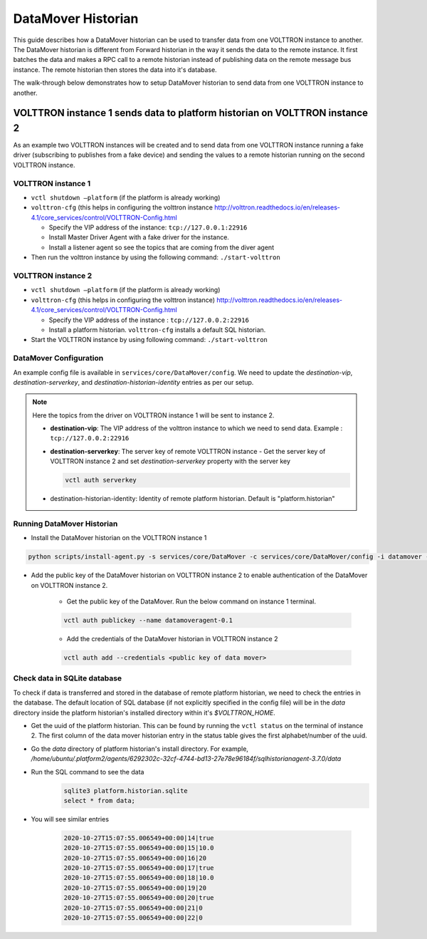 .. _DataMover-Historian-Deployment:

===================
DataMover Historian
===================

This guide describes how a DataMover historian can be used to transfer data from one VOLTTRON instance to another. The
DataMover historian is different from Forward historian in the way it sends the data to the remote instance.  It first
batches the data and makes a RPC call to a remote historian instead of publishing data on the remote message bus
instance.  The remote historian then stores the data into it's database.

The walk-through below demonstrates how to setup DataMover historian to send data from one VOLTTRON instance to another.


VOLTTRON instance 1 sends data to platform historian on VOLTTRON instance 2
---------------------------------------------------------------------------

As an example two VOLTTRON instances will be created and to send data from one VOLTTRON instance running a fake driver
(subscribing to publishes from a fake device) and sending the values to a remote historian running on the second
VOLTTRON instance.


VOLTTRON instance 1 
^^^^^^^^^^^^^^^^^^^

-  ``vctl shutdown –platform`` (if the platform is already working)
-  ``volttron-cfg`` (this helps in configuring the volttron instance
   http://volttron.readthedocs.io/en/releases-4.1/core_services/control/VOLTTRON-Config.html

   - Specify the VIP address of the instance: ``tcp://127.0.0.1:22916``
   - Install Master Driver Agent with a fake driver for the instance.
   - Install a listener agent so see the topics that are coming from the diver agent
- Then run the volttron instance by using the following command: ``./start-volttron``


VOLTTRON instance 2
^^^^^^^^^^^^^^^^^^^

-  ``vctl shutdown –platform`` (if the platform is already working)
-  ``volttron-cfg`` (this helps in configuring the volttron instance)
   http://volttron.readthedocs.io/en/releases-4.1/core_services/control/VOLTTRON-Config.html

   -  Specify the VIP address of the instance : ``tcp://127.0.0.2:22916``
   -  Install a platform historian. ``volttron-cfg`` installs a default SQL historian.
-  Start the VOLTTRON instance by using following command: ``./start-volttron``


DataMover Configuration
^^^^^^^^^^^^^^^^^^^^^^^

An example config file is available in ``services/core/DataMover/config``.  We need to update the
`destination-vip`, `destination-serverkey`, and `destination-historian-identity` entries as per our setup.

.. note::

   Here the topics from the driver on VOLTTRON instance 1  will be sent to instance 2.

   - **destination-vip**: The VIP address of the volttron instance to which we need to send data. Example :
     ``tcp://127.0.0.2:22916``
   - **destination-serverkey**: The server key of remote VOLTTRON instance
     - Get the server key of VOLTTRON instance 2 and set `destination-serverkey` property with the server key

     .. code-block:: console

        vctl auth serverkey

   - destination-historian-identity: Identity of remote platform historian. Default is "platform.historian"


Running DataMover Historian
^^^^^^^^^^^^^^^^^^^^^^^^^^^

- Install the DataMover historian on the VOLTTRON instance 1

.. code-block:: console

    python scripts/install-agent.py -s services/core/DataMover -c services/core/DataMover/config -i datamover --start

- Add the public key of the DataMover historian on VOLTTRON instance 2 to enable authentication of the DataMover on
  VOLTTRON instance 2.

    - Get the public key of the DataMover. Run the below command on instance 1 terminal.

    .. code-block:: console

        vctl auth publickey --name datamoveragent-0.1

    - Add the credentials of the DataMover historian in VOLTTRON instance 2

    .. code-block:: console

        vctl auth add --credentials <public key of data mover>


Check data in SQLite database
^^^^^^^^^^^^^^^^^^^^^^^^^^^^^

To check if data is transferred and stored in the database of remote platform historian, we need to check the
entries in the database.  The default location of SQL database (if not explicitly specified in the config file) will be
in the `data` directory inside the platform historian's installed directory within it's `$VOLTTRON_HOME`.

- Get the uuid of the platform historian. This can be found by running the ``vctl status`` on the terminal of instance
  2.  The first column of the data mover historian entry in the status table gives the first alphabet/number of the
  uuid.

- Go the `data` directory of platform historian's install directory.  For example,
  `/home/ubuntu/.platform2/agents/6292302c-32cf-4744-bd13-27e78e96184f/sqlhistorianagent-3.7.0/data`

- Run the SQL command to see the data
    .. code-block:: console

        sqlite3 platform.historian.sqlite
        select * from data;

- You will see similar entries

    .. code-block:: console

        2020-10-27T15:07:55.006549+00:00|14|true
        2020-10-27T15:07:55.006549+00:00|15|10.0
        2020-10-27T15:07:55.006549+00:00|16|20
        2020-10-27T15:07:55.006549+00:00|17|true
        2020-10-27T15:07:55.006549+00:00|18|10.0
        2020-10-27T15:07:55.006549+00:00|19|20
        2020-10-27T15:07:55.006549+00:00|20|true
        2020-10-27T15:07:55.006549+00:00|21|0
        2020-10-27T15:07:55.006549+00:00|22|0

